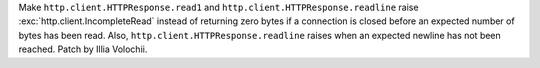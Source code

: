 Make ``http.client.HTTPResponse.read1`` and
``http.client.HTTPResponse.readline`` raise :exc:`http.client.IncompleteRead`
instead of returning zero bytes if a connection is closed before an expected
number of bytes has been read. Also, ``http.client.HTTPResponse.readline``
raises when an expected newline has not been reached. Patch by Illia Volochii.
